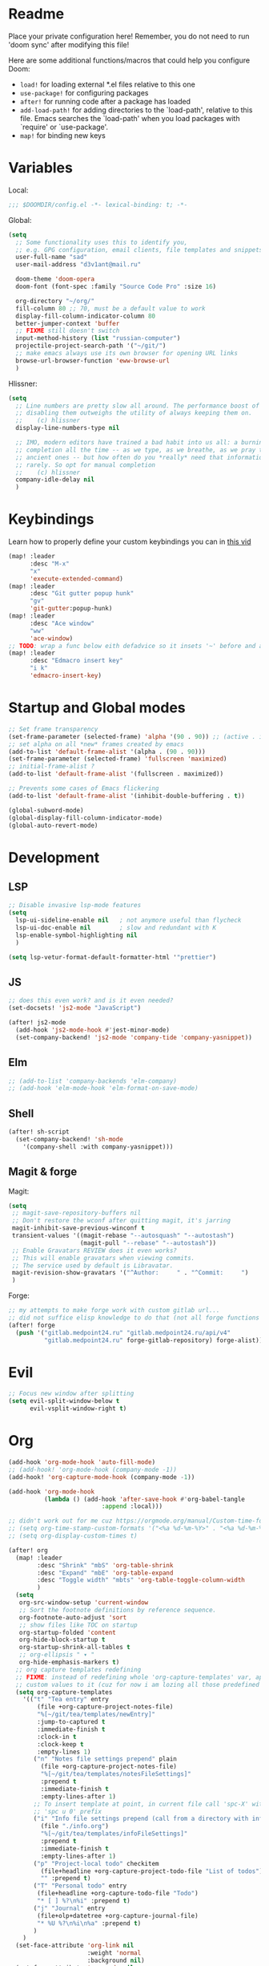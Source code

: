 #+STARTUP: hideblocks overview

* Readme
Place your private configuration here! Remember, you do not need to run 'doom
sync' after modifying this file!

Here are some additional functions/macros that could help you configure Doom:
- ~load!~ for loading external *.el files relative to this one
- ~use-package!~ for configuring packages
- ~after!~ for running code after a package has loaded
- ~add-load-path!~ for adding directories to the `load-path', relative to
  this file. Emacs searches the `load-path' when you load packages with
  `require' or `use-package'.
- ~map!~ for binding new keys

* Variables
Local:
#+begin_src emacs-lisp
;;; $DOOMDIR/config.el -*- lexical-binding: t; -*-
#+end_src

Global:
#+begin_src emacs-lisp
(setq
  ;; Some functionality uses this to identify you,
  ;; e.g. GPG configuration, email clients, file templates and snippets.
  user-full-name "sad"
  user-mail-address "d3v1ant@mail.ru"

  doom-theme 'doom-opera
  doom-font (font-spec :family "Source Code Pro" :size 16)

  org-directory "~/org/"
  fill-column 80 ;; 70, must be a default value to work
  display-fill-column-indicator-column 80
  better-jumper-context 'buffer
  ;; FIXME still doesn't switch
  input-method-history (list "russian-computer")
  projectile-project-search-path '("~/git/")
  ;; make emacs always use its own browser for opening URL links
  browse-url-browser-function 'eww-browse-url
  )
#+end_src

Hlissner:
#+begin_src emacs-lisp
(setq
  ;; Line numbers are pretty slow all around. The performance boost of
  ;; disabling them outweighs the utility of always keeping them on.
  ;;    (c) hlissner
  display-line-numbers-type nil

  ;; IMO, modern editors have trained a bad habit into us all: a burning need for
  ;; completion all the time -- as we type, as we breathe, as we pray to the
  ;; ancient ones -- but how often do you *really* need that information? I say
  ;; rarely. So opt for manual completion
  ;;    (c) hlissner
  company-idle-delay nil
  )
#+end_src
* Keybindings
Learn how to properly define your custom keybindings you can in [[https://www.youtube.com/watch?v=QRmKpqDP5yE&list=PLhXZp00uXBk4np17N39WvB80zgxlZfVwj&index=28][this vid]]

#+begin_src emacs-lisp
(map! :leader
      :desc "M-x"
      "x"
      'execute-extended-command)
(map! :leader
      :desc "Git gutter popup hunk"
      "gv"
      'git-gutter:popup-hunk)
(map! :leader
      :desc "Ace window"
      "ww"
      'ace-window)
;; TODO: wrap a func below eith defadvice so it insets '~' before and after
(map! :leader
      :desc "Edmacro insert key"
      "i k"
      'edmacro-insert-key)
#+end_src
* Startup and Global modes
#+begin_src emacs-lisp
;; Set frame transparency
(set-frame-parameter (selected-frame) 'alpha '(90 . 90)) ;; (active . inactive)
;; set alpha on all *new* frames created by emacs
(add-to-list 'default-frame-alist '(alpha . (90 . 90)))
(set-frame-parameter (selected-frame) 'fullscreen 'maximized)
;; initial-frame-alist ?
(add-to-list 'default-frame-alist '(fullscreen . maximized))

;; Prevents some cases of Emacs flickering
(add-to-list 'default-frame-alist '(inhibit-double-buffering . t))

(global-subword-mode)
(global-display-fill-column-indicator-mode)
(global-auto-revert-mode)
#+end_src


* Development
** LSP
#+begin_src emacs-lisp
;; Disable invasive lsp-mode features
(setq
  lsp-ui-sideline-enable nil   ; not anymore useful than flycheck
  lsp-ui-doc-enable nil        ; slow and redundant with K
  lsp-enable-symbol-highlighting nil
  )

(setq lsp-vetur-format-default-formatter-html '"prettier")
#+end_src

** JS
#+begin_src emacs-lisp
;; does this even work? and is it even needed?
(set-docsets! 'js2-mode "JavaScript")

(after! js2-mode
  (add-hook 'js2-mode-hook #'jest-minor-mode)
  (set-company-backend! 'js2-mode 'company-tide 'company-yasnippet))
#+end_src
** Elm
#+begin_src emacs-lisp
;; (add-to-list 'company-backends 'elm-company)
;; (add-hook 'elm-mode-hook 'elm-format-on-save-mode)
#+end_src
** Shell
#+begin_src emacs-lisp
(after! sh-script
  (set-company-backend! 'sh-mode
    '(company-shell :with company-yasnippet)))
#+end_src
** Magit & forge
Magit:
#+begin_src emacs-lisp
(setq
 ;; magit-save-repository-buffers nil
 ;; Don't restore the wconf after quitting magit, it's jarring
 magit-inhibit-save-previous-winconf t
 transient-values '((magit-rebase "--autosquash" "--autostash")
                    (magit-pull "--rebase" "--autostash"))
 ;; Enable Gravatars REVIEW does it even works?
 ;; This will enable gravatars when viewing commits.
 ;; The service used by default is Libravatar.
 magit-revision-show-gravatars '("^Author:     " . "^Commit:     ")
 )
#+end_src

Forge:
#+begin_src emacs-lisp
;; my attempts to make forge work with custom gitlab url...
;; did not suffice elisp knowledge to do that (not all forge functions were working..)
(after! forge
  (push '("gitlab.medpoint24.ru" "gitlab.medpoint24.ru/api/v4"
          "gitlab.medpoint24.ru" forge-gitlab-repository) forge-alist))
#+end_src

* Evil
#+begin_src emacs-lisp
;; Focus new window after splitting
(setq evil-split-window-below t
      evil-vsplit-window-right t)
#+end_src

* Org
#+begin_src emacs-lisp
(add-hook 'org-mode-hook 'auto-fill-mode)
;; (add-hook! 'org-mode-hook (company-mode -1))
(add-hook! 'org-capture-mode-hook (company-mode -1))

(add-hook 'org-mode-hook
          (lambda () (add-hook 'after-save-hook #'org-babel-tangle
                          :append :local)))

;; didn't work out for me cuz https://orgmode.org/manual/Custom-time-format.html
;; (setq org-time-stamp-custom-formats '("<%a %d-%m-%Y>" . "<%a %d-%m-%Y %H:%M>"))
;; (setq org-display-custom-times t)

(after! org
  (map! :leader
        :desc "Shrink" "mbS" 'org-table-shrink
        :desc "Expand" "mbE" 'org-table-expand
        :desc "Toggle width" "mbts" 'org-table-toggle-column-width
        )
  (setq
   org-src-window-setup 'current-window
   ;; Sort the footnote definitions by reference sequence.
   org-footnote-auto-adjust 'sort
   ;; show files like TOC on startup
   org-startup-folded 'content
   org-hide-block-startup t
   org-startup-shrink-all-tables t
   ;; org-ellipsis " ▾ "
   org-hide-emphasis-markers t)
  ;; org capture templates redefining
  ;; FIXME: instead of redefining whole 'org-capture-templates' var, append my
  ;; custom values to it (cuz for now i am lozing all those predefined options)
  (setq org-capture-templates
    '(("t" "Tea entry" entry
        (file +org-capture-project-notes-file)
        "%[~/git/tea/templates/newEntry]"
        :jump-to-captured t
        :immediate-finish t
        :clock-in t
        :clock-keep t
        :empty-lines 1)
       ("n" "Notes file settings prepend" plain
         (file +org-capture-project-notes-file)
         "%[~/git/tea/templates/notesFileSettings]"
         :prepend t
         :immediate-finish t
         :empty-lines-after 1)
       ;; To insert template at point, in current file call 'spc-X' with
       ;; 'spc u 0' prefix
       ("i" "Info file settings prepend (call from a directory with info file!)" plain
         (file "./info.org")
         "%[~/git/tea/templates/infoFileSettings]"
         :prepend t
         :immediate-finish t
         :empty-lines-after 1)
       ("p" "Project-local todo" checkitem
         (file+headline +org-capture-project-todo-file "List of todos")
         "" :prepend t)
       ("T" "Personal todo" entry
        (file+headline +org-capture-todo-file "Todo")
        "* [ ] %?\n%i" :prepend t)
       ("j" "Journal" entry
        (file+olp+datetree +org-capture-journal-file)
        "* %U %?\n%i\n%a" :prepend t)
       )
    )
  (set-face-attribute 'org-link nil
                      :weight 'normal
                      :background nil)
  (set-face-attribute 'org-code nil
                      :foreground "#a9a1e1"
                      :background nil)
  (set-face-attribute 'org-date nil
                      :foreground "#5B6268"
                      :background nil)
  (set-face-attribute 'org-level-1 nil
                      :foreground "#dbf6ff"
                      :background nil
                      :height 1.2
                      :weight 'normal)
  (set-face-attribute 'org-level-2 nil
                      :foreground "#fbeffc"
                      :background nil
                      :height 1.0
                      :weight 'normal)
  (set-face-attribute 'org-level-3 nil
                      :foreground "#b5ddfc"
                      :background nil
                      :height 1.0
                      :weight 'normal)
  (set-face-attribute 'org-level-4 nil
                      :foreground "#faccfc"
                      :background nil
                      :height 1.0
                      :weight 'normal)
  (set-face-attribute 'org-level-5 nil
                      :weight 'normal)
  (set-face-attribute 'org-level-6 nil
                      :weight 'normal)
  (set-face-attribute 'org-document-title nil
                      :foreground "SlateGray1"
                      :background nil
                      :height 1.75
                      :weight 'bold))

;; org-mode agenda options
;; TODO: how to do it with evil embrace?
;; now after typing 'C-c C-,' u will will get a new option to chose from
(after! org (add-to-list 'org-structure-template-alist
             '("el" . "src emacs-lisp\n")))

#+end_src

** Org journal
#+begin_src emacs-lisp
;; journal setup
(setq
  org-journal-date-prefix "#+TITLE: "
  org-journal-time-prefix "* "
  org-journal-date-format "%a, %d-%m-%Y"
  org-journal-file-format "%Y-%m-%d.org")

#+end_src
* Treemacs
#+begin_src emacs-lisp
;; colors for treemacs icons
(after! treemacs
  (treemacs-follow-mode)
  (setq doom-themes-treemacs-theme "doom-colors"
        treemacs-space-between-root-nodes      nil ;; t
        treemacs-width                         32  ;; 35
        ))
;; If you still want the default icons, this works for me
;; (after! (doom-themes treemacs)
;;   (setq doom-themes-treemacs-theme "Default"))
#+end_src

* Emacs everywhere
#+begin_src emacs-lisp
;; :app everywhere FIXME: throws error when first loading
(after! emacs-everywhere
  ;; Easier to match with a bspwm rule:
  ;;   bspc rule -a 'Emacs:emacs-everywhere' state=floating sticky=on
  (setq emacs-everywhere-frame-name-format "emacs-anywhere")

  ;; The modeline is not useful to me in the popup window. It looks much nicer
  ;; to hide it.
  (remove-hook 'emacs-everywhere-init-hooks #'hide-mode-line-mode)

  ;; Semi-center it over the target window, rather than at the cursor position
  ;; (which could be anywhere).
  (defadvice! center-emacs-everywhere-in-origin-window (frame window-info)
    :override #'emacs-everywhere-set-frame-position
    (cl-destructuring-bind (x y width height)
        (emacs-everywhere-window-geometry window-info)
      (set-frame-position frame
                          (+ x (/ width 2) (- (/ width 2)))
                          (+ y (/ height 2))))))
#+end_src
* Doom dashboard
#+begin_src emacs-lisp
;; (setq fancy-splash-image (concat doom-private-dir "splash.png"))
;; Hide the menu for as minimalistic a startup screen as possible.
(remove-hook '+doom-dashboard-functions #'doom-dashboard-widget-shortmenu)

;; TODO: how to redefine it without last function? so i don't see link for github
;; (setq +doom-dashboard-functions
;;       (doom-dashboard-widget-banner
;;        doom-dashboard-widget-loaded)
;;       )
#+end_src
* Mu4e
#+begin_src emacs-lisp
(after! mu4e
  ;; This is set to 't' to avoid mail syncing issues when using mbsync
  (setq mu4e-change-filenames-when-moving t)

  ;; Refresh mail using isync every 10 minutes
  (setq mu4e-update-interval 300)
  (setq mu4e-get-mail-command "mbsync -a")
  ;; Configure the function to use for sending mail
  (setq message-send-mail-function 'smtpmail-send-it)

  (setq mu4e-contexts
        (list
         ;; Work account
         (make-mu4e-context
          :name "418"
          :match-func
          (lambda (msg)
            (when msg
              (string-prefix-p "/mailru/d3v1ant/" (mu4e-message-field msg :maildir))))
          :vars '((user-mail-address     . "d3v1ant@mail.ru")
                  (user-full-name        . "A.L.")
                  (smtpmail-smtp-server  . "smtp.mail.ru")
                  (smtpmail-smtp-service . 465)
                  (smtpmail-stream-type  . ssl)
                  ;; text in the end of composed mail
                  ;; (mu4e-compose-signature . "- sad\nnewline")
                  (mu4e-drafts-folder    . "/mailru/d3v1ant/Drafts")
                  (mu4e-sent-folder      . "/mailru/d3v1ant/Sent")
                  (mu4e-refile-folder    . "/mailru/d3v1ant/Inbox")
                  (mu4e-trash-folder     . "/mailru/d3v1ant/Trash")))
         (make-mu4e-context
          :name "sa6"
          :match-func
          (lambda (msg)
            (when msg
              (string-prefix-p "/gmail" (mu4e-message-field msg :maildir))))
          :vars '((user-mail-address     . "sa6.mart1an@gmail.com")
                  (user-full-name        . "A.L.")
                  (smtpmail-smtp-server  . "smtp.gmail.com")
                  (smtpmail-smtp-service . 465)
                  (smtpmail-stream-type  . ssl)
                  (mu4e-drafts-folder    . "/gmail/Drafts")
                  (mu4e-sent-folder      . "/gmail/Sent")
                  (mu4e-refile-folder    . "/gmail/Archive")
                  (mu4e-trash-folder     . "/gmail/Trash")))
         ))

  (setq mu4e-maildir-shortcuts
        '((:maildir "/mailru/d3v1ant/Inbox"  :key ?i)
          (:maildir "/mailru/d3v1ant/Sent"   :key ?s)
          (:maildir "/mailru/d3v1ant/Trash"  :key ?t)
          (:maildir "/mailru/d3v1ant/Drafts" :key ?d)
          (:maildir "/mailru/d3v1ant/Spam"   :key ?a)

          (:maildir "/gmail/Inbox"  :key ?I)
          (:maildir "/gmail/Sent"   :key ?S)
          (:maildir "/gmail/Trash"  :key ?T)
          (:maildir "/gmail/Drafts" :key ?D)
          (:maildir "/gmail/Spam"   :key ?A)
          ))

  ;; Run mu4e in the background to sync mail periodically
  (mu4e t)

  )
#+end_src
* Telega
#+begin_src emacs-lisp
(map! :leader "o c" 'telega)
(define-key global-map (kbd "C-c t") telega-prefix-map)

(after! telega
  (telega-notifications-mode)
  (telega-mode-line-mode)
  (global-telega-squash-message-mode)
  ;; FIXME: kbds shadowed by evil
  (telega-image-mode) ;; n/p next prev img in chat
  (auto-fill-mode)

  (require 'telega-dired-dwim)

  ;; eval-buffer: Cannot open load file: No such file or directory, dashboard
  ;; (require 'telega-dashboard)
  ;; (add-to-list 'dashboard-items '(telega-chats . 5))

  (require 'telega-url-shorten)
  (global-telega-url-shorten-mode)

  ;; company-mode setup might look like:
  (setq
   telega-completing-read-function #'completing-read
   telega-emoji-company-backend 'telega-company-emoji
   )

  ;; (setq telega-url-shorten-use-images t)
  (add-to-list 'telega-browse-url-alist
               '("https?://\\(www\\.\\)?youtube.com/watch" . my-watch-in-mpv))
  (add-to-list 'telega-browse-url-alist
               '("https?://youtu.be/" . my-watch-in-mpv))

  (add-hook 'telega-chat-mode-hook 'my-telega-chat-mode)

  ;; play youtube videos using mpv player
  (defun my-watch-in-mpv (url)
    (async-shell-command (format "mpv -v %S" url)))

  (defun my-telega-chat-mode ()
    (define-key telega-msg-button-map (kbd "SPC") nil)
    (setq truncate-lines nil)
    (set (make-local-variable 'company-backends)
         (append (list telega-emoji-company-backend
                       'telega-company-username
                       'telega-company-hashtag)
                 (when (telega-chat-bot-p telega-chatbuf--chat)
                   '(telega-company-botcmd))))
    (company-mode 1))
  )
#+end_src
* Emms
#+begin_src emacs-lisp
(setq-default
 emms-source-file-default-directory "~/Music/"
 emms-player-mpd-music-directory "/home/sad/Music/"
 ;; emms-source-playlist-default-format 'm3u
 emms-playlist-mode-center-when-go t
 emms-show-format "NP: %s"
 emms-browser-default-browse-type 'info-album
 emms-player-mpd-server-port "6559"
 )

(after! emms
  (add-to-list 'emms-player-list 'emms-player-mpd)
  (add-to-list 'emms-info-functions 'emms-info-mpd)
  )

;; Once you've done the above, run the 'M-x emms-cache-set-from-mpd-all'
;; command to fill the Emms cache with the contents of your MusicPD
;; database.  The music in your MusicPD database should then be accessible
;; via the Emms browser.


(map! :leader
      (:prefix-map ("l" . "Listen")

       ;; Playback
       :desc "Browser" "l" #'emms-smart-browse
       :desc "Play cur. playlist" "SPC" #'emms-start
       :desc "Stop" "x" #'emms-pause
       :desc "Stop" "X" #'emms-stop
       :desc "Next" "n" #'emms-next
       :desc "Previous" "p" #'emms-previous
       :desc "Shuffle" "S" #'emms-shuffle
       :desc "Loop track (toggle)" "L" #'emms-toggle-repeat-track
       :desc "Bury emms buffers" "q" #'emms-browser-bury-buffer

       :desc "Play all files matching regex" "f" #'emms-play-find

       ;; Playlists
       (:prefix ("P" . "Playlist")
        :desc "Loop playlist (toggle)" "L" #'emms-toggle-repeat-playlist
        :desc "Shuffle (toggle)" "S" #'emms-toggle-random-playlist
        :desc "Edit playlist buffers" "l" #'emms-metaplaylist-mode-go
        )
       ;; Bookmarks
       (:prefix ("B" . "Bookmarks")
        :desc "Add new bookmark to cur. track" "a" #'emms-bookmarks-add
        :desc "Sek to next bookmark in cur. track" "n" #'emms-bookmarks-next
        :desc "Seek to prev. bookmark in cur. track" "p" #'emms-bookmarks-prev
        :desc "Remove all bookmarks from cur. track" "c" #'emms-bookmarks-clear
        )
       ))
#+end_src

* Other settings
#+begin_src emacs-lisp
(add-hook 'markdown-mode-hook 'auto-fill-mode)

(setq eww-auto-rename-buffer 'title) ;; title / url / custom func
#+end_src

Enable exwm if flag's given:
#+begin_src emacs-lisp
(setq dw/exwm-enabled (and (eq window-system 'x)
                           (seq-contains command-line-args "--use-exwm")))

(when dw/exwm-enabled
  (load "~/exwm/exwm-config.el"))
#+end_src

A useful macro (sometimes) for timing the execution of things. From
[[https://stackoverflow.com/questions/23622296/emacs-timing-execution-of-function-calls-in-emacs-lisp][StackOverflow]].

#+begin_src emacs-lisp
(defmacro zz/measure-time (&rest body)
  "Measure the time it takes to evaluate BODY."
  `(let ((time (current-time)))
     ,@body
     (float-time (time-since time))))
#+end_src
